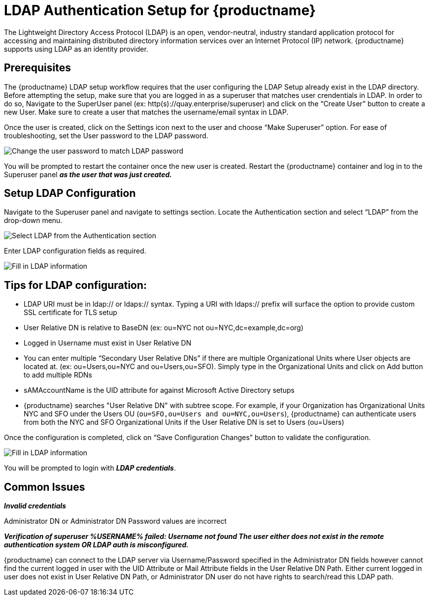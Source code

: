 [[ldap-authentication-setup-for-quay-enterprise]]
= LDAP Authentication Setup for {productname}

The Lightweight Directory Access Protocol (LDAP) is an open,
vendor-neutral, industry standard application protocol for accessing and
maintaining distributed directory information services over an Internet
Protocol (IP) network. {productname} supports using LDAP as an
identity provider.

[[quay-ldap-prerequisites]]
== Prerequisites

The {productname} LDAP setup workflow requires that the user
configuring the LDAP Setup already exist in the LDAP directory. Before attempting
the setup, make sure that you are logged in as a superuser that matches
user crendentials in LDAP. In order to do so, Navigate to the SuperUser
panel (ex: http(s)://quay.enterprise/superuser) and click on the “Create
User” button to create a new User. Make sure to create a user that
matches the username/email syntax in LDAP.

Once the user is created, click on the Settings icon next to the user
and choose “Make Superuser” option. For ease of troubleshooting, set the
User password to the LDAP password.

image:../../images/superuser-user-settings.png[Change the user password to match LDAP password]


You will be prompted to restart the container once the new user is
created. Restart the {productname} container and log in to the Superuser
panel *_as the user that was just created._*

[[setup-ldap-configuration]]
== Setup LDAP Configuration

Navigate to the Superuser panel and navigate to settings section. Locate
the Authentication section and select “LDAP” from the drop-down menu.

image:../../images/authentication-ldap.png[Select LDAP from the Authentication section]

Enter LDAP configuration fields as required.

image:../../images/authentication-ldap-details.png[Fill in LDAP information]

[[few-tips-for-ldap-configuration]]
== Tips for LDAP configuration:

* LDAP URI must be in ldap:// or ldaps:// syntax. Typing a URI with
ldaps:// prefix will surface the option to provide custom SSL
certificate for TLS setup
* User Relative DN is relative to BaseDN (ex: ou=NYC not
ou=NYC,dc=example,dc=org)
* Logged in Username must exist in User Relative DN
* You can enter multiple “Secondary User Relative DNs” if there are
multiple Organizational Units where User objects are located at. (ex:
ou=Users,ou=NYC and ou=Users,ou=SFO). Simply type in the Organizational
Units and click on Add button to add multiple RDNs
* sAMAccountName is the UID attribute for against Microsoft Active
Directory setups
* {productname} searches "User Relative DN" with subtree scope. For
example, if your Organization has Organizational Units NYC and SFO under
the Users OU (`ou=SFO,ou=Users and ou=NYC,ou=Users`), {productname} 
can authenticate users from both the NYC and SFO Organizational Units if
the User Relative DN is set to Users (ou=Users)

Once the configuration is completed, click on “Save Configuration
Changes” button to validate the configuration.

image:../../images/authentication-ldap-success.png[Fill in LDAP information]

You will be prompted to login with *_LDAP
credentials_*.

[[common-issues]]
== Common Issues

*_Invalid credentials_*

Administrator DN or Administrator DN Password values are incorrect

*_Verification of superuser %USERNAME% failed: Username not found The
user either does not exist in the remote authentication system OR LDAP
auth is misconfigured._*

{productname} can connect to the LDAP server via Username/Password specified in
the Administrator DN fields however cannot find the current logged in
user with the UID Attribute or Mail Attribute fields in the User
Relative DN Path. Either current logged in user does not exist in User
Relative DN Path, or Administrator DN user do not have rights to
search/read this LDAP path.
